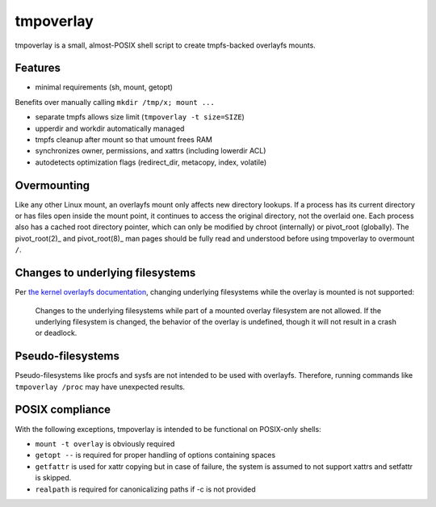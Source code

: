 tmpoverlay
==========

tmpoverlay is a small, almost-POSIX shell script to create tmpfs-backed
overlayfs mounts.

Features
--------

- minimal requirements (sh, mount, getopt)

Benefits over manually calling ``mkdir /tmp/x; mount ...``

- separate tmpfs allows size limit (``tmpoverlay -t size=SIZE``)
- upperdir and workdir automatically managed
- tmpfs cleanup after mount so that umount frees RAM
- synchronizes owner, permissions, and xattrs (including lowerdir ACL)
- autodetects optimization flags (redirect_dir, metacopy, index, volatile)

Overmounting
------------

Like any other Linux mount, an overlayfs mount only affects new directory
lookups. If a process has its current directory or has files open inside the
mount point, it continues to access the original directory, not the overlaid
one. Each process also has a cached root directory pointer, which can only be
modified by chroot (internally) or pivot_root (globally). The pivot_root(2)_
and pivot_root(8)_ man pages should be fully read and understood before using
tmpoverlay to overmount ``/``.

.. _pivot_root(2): https://man7.org/linux/man-pages/man2/pivot_root.2.html
.. _pivot_root(8): https://man7.org/linux/man-pages/man8/pivot_root.8.html

Changes to underlying filesystems
---------------------------------

Per `the kernel overlayfs documentation`_, changing underlying filesystems
while the overlay is mounted is not supported:

    Changes to the underlying filesystems while part of a mounted overlay
    filesystem are not allowed. If the underlying filesystem is changed, the
    behavior of the overlay is undefined, though it will not result in a crash
    or deadlock.

.. _the kernel overlayfs documentation: https://www.kernel.org/doc/html/latest/filesystems/overlayfs.html#changes-to-underlying-filesystems

Pseudo-filesystems
------------------

Pseudo-filesystems like procfs and sysfs are not intended to be used with
overlayfs. Therefore, running commands like ``tmpoverlay /proc`` may have
unexpected results.

POSIX compliance
----------------

With the following exceptions, tmpoverlay is intended to be functional on
POSIX-only shells:

- ``mount -t overlay`` is obviously required
- ``getopt --`` is required for proper handling of options containing spaces
- ``getfattr`` is used for xattr copying but in case of failure, the system is
  assumed to not support xattrs and setfattr is skipped.
- ``realpath`` is required for canonicalizing paths if -c is not provided
